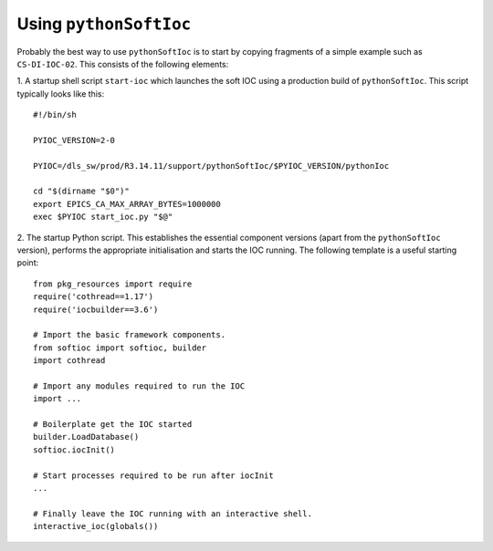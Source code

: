 ..  default-role:: literal

Using `pythonSoftIoc`
=====================

Probably the best way to use `pythonSoftIoc` is to start by copying fragments
of a simple example such as `CS-DI-IOC-02`.  This consists of the following
elements:

1. A startup shell script `start-ioc` which launches the soft IOC using a
production build of `pythonSoftIoc`.  This script typically looks like this::

    #!/bin/sh

    PYIOC_VERSION=2-0

    PYIOC=/dls_sw/prod/R3.14.11/support/pythonSoftIoc/$PYIOC_VERSION/pythonIoc

    cd "$(dirname "$0")"
    export EPICS_CA_MAX_ARRAY_BYTES=1000000
    exec $PYIOC start_ioc.py "$@"

2. The startup Python script.  This establishes the essential component
versions (apart from the `pythonSoftIoc` version), performs the appropriate
initialisation and starts the IOC running.  The following template is a useful
starting point::

    from pkg_resources import require
    require('cothread==1.17')
    require('iocbuilder==3.6')

    # Import the basic framework components.
    from softioc import softioc, builder
    import cothread

    # Import any modules required to run the IOC
    import ...

    # Boilerplate get the IOC started
    builder.LoadDatabase()
    softioc.iocInit()

    # Start processes required to be run after iocInit
    ...

    # Finally leave the IOC running with an interactive shell.
    interactive_ioc(globals())
